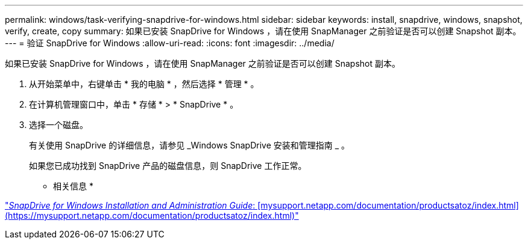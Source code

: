 ---
permalink: windows/task-verifying-snapdrive-for-windows.html 
sidebar: sidebar 
keywords: install, snapdrive, windows, snapshot, verify, create, copy 
summary: 如果已安装 SnapDrive for Windows ，请在使用 SnapManager 之前验证是否可以创建 Snapshot 副本。 
---
= 验证 SnapDrive for Windows
:allow-uri-read: 
:icons: font
:imagesdir: ../media/


[role="lead"]
如果已安装 SnapDrive for Windows ，请在使用 SnapManager 之前验证是否可以创建 Snapshot 副本。

. 从开始菜单中，右键单击 * 我的电脑 * ，然后选择 * 管理 * 。
. 在计算机管理窗口中，单击 * 存储 * > * SnapDrive * 。
. 选择一个磁盘。
+
有关使用 SnapDrive 的详细信息，请参见 _Windows SnapDrive 安装和管理指南 _ 。

+
如果您已成功找到 SnapDrive 产品的磁盘信息，则 SnapDrive 工作正常。



* 相关信息 *

http://support.netapp.com/documentation/productsatoz/index.html["_SnapDrive for Windows Installation and Administration Guide_: [mysupport.netapp.com/documentation/productsatoz/index.html\](https://mysupport.netapp.com/documentation/productsatoz/index.html)"]
